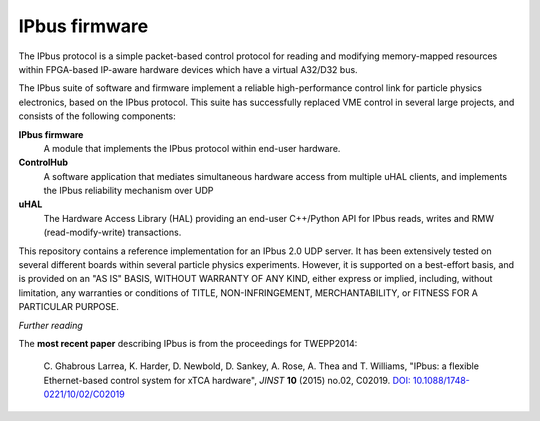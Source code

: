 IPbus firmware
==============

The IPbus protocol is a simple packet-based control protocol for reading and modifying memory-mapped resources within FPGA-based IP-aware hardware devices which have a virtual A32/D32 bus.

The IPbus suite of software and firmware implement a reliable high-performance control link for particle physics electronics, based on the IPbus protocol. This suite has successfully replaced VME control in several large projects, and consists of the following components:

**IPbus firmware**
  A module that implements the IPbus protocol within end-user hardware.

**ControlHub**
  A software application that mediates simultaneous hardware access from multiple uHAL clients, and implements the IPbus reliability mechanism over UDP

**uHAL** 
  The Hardware Access Library (HAL) providing an end-user C++/Python API for IPbus reads, writes and RMW (read-modify-write) transactions.

This repository contains a reference implementation for an IPbus 2.0 UDP server. It has been extensively tested on several different boards within several particle physics experiments. However, it is supported on a best-effort basis, and is provided on an "AS IS" BASIS, WITHOUT WARRANTY OF ANY KIND, either express or implied, including, without limitation, any warranties or conditions of TITLE, NON-INFRINGEMENT, MERCHANTABILITY, or FITNESS FOR A PARTICULAR PURPOSE.

*Further reading*

The **most recent paper** describing IPbus is from the proceedings for TWEPP2014:

  \C. Ghabrous Larrea, K. Harder, D. Newbold, D. Sankey, A. Rose, A. Thea and T. Williams, "IPbus: a flexible Ethernet-based control system for xTCA hardware", *JINST* **10** (2015) no.02, C02019. `DOI: 10.1088/1748-0221/10/02/C02019 <http://dx.doi.org/10.1088/1748-0221/10/02/C02019>`__
